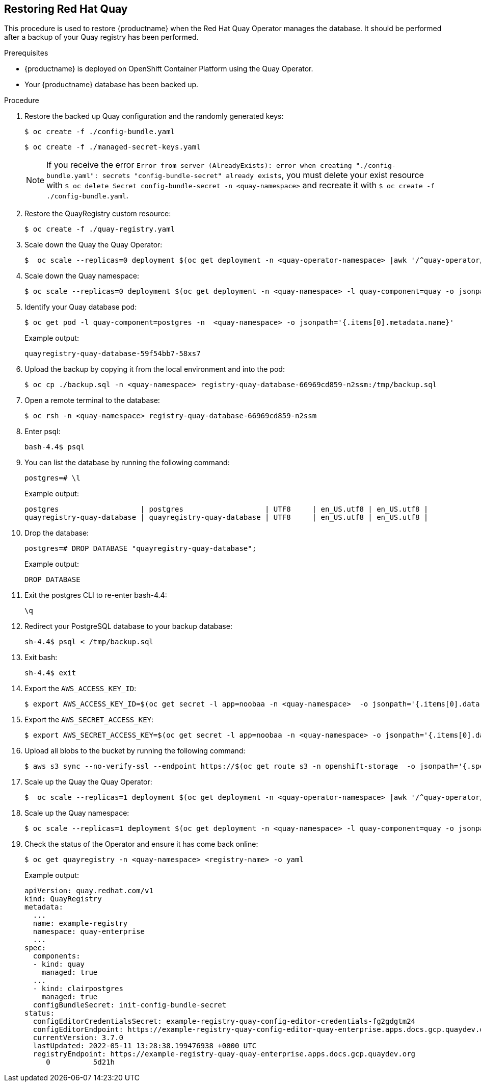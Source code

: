 [[restoring-up-red-hat-quay]]
== Restoring Red Hat Quay

This procedure is used to restore {productname} when the Red Hat Quay Operator manages the database. It should be performed after a backup of your Quay registry has been performed.


.Prerequisites

* {productname} is deployed on OpenShift Container Platform using the Quay Operator.
* Your {productname} database has been backed up.

.Procedure


. Restore the backed up Quay configuration and the randomly generated keys:
+
[source,terminal]
----
$ oc create -f ./config-bundle.yaml
----
+
[source,terminal]
----
$ oc create -f ./managed-secret-keys.yaml
----
+
[NOTE]
====
If you receive the error `Error from server (AlreadyExists): error when creating "./config-bundle.yaml": secrets "config-bundle-secret" already exists`, you must delete your exist resource with `$ oc delete Secret config-bundle-secret -n <quay-namespace>` and recreate it with `$ oc create -f ./config-bundle.yaml`.
====

. Restore the QuayRegistry custom resource:
+
[source,terminal]
----
$ oc create -f ./quay-registry.yaml
----

. Scale down the Quay the Quay Operator:
+
[source,terminal]
----
$  oc scale --replicas=0 deployment $(oc get deployment -n <quay-operator-namespace> |awk '/^quay-operator/ {print $1}') -n <quay-operator-namespace>
----

. Scale down the Quay namespace:
+
[source,terminal]
----
$ oc scale --replicas=0 deployment $(oc get deployment -n <quay-namespace> -l quay-component=quay -o jsonpath='{.items[0].metadata.name}') -n <quay-namespace>
----

. Identify your Quay database pod:
+
[source,terminal]
----
$ oc get pod -l quay-component=postgres -n  <quay-namespace> -o jsonpath='{.items[0].metadata.name}'
----
+
Example output:
+
----
quayregistry-quay-database-59f54bb7-58xs7
----

. Upload the backup by copying it from the local environment and into the pod:
+
----
$ oc cp ./backup.sql -n <quay-namespace> registry-quay-database-66969cd859-n2ssm:/tmp/backup.sql
----

. Open a remote terminal to the database:
+
[source,terminal]
----
$ oc rsh -n <quay-namespace> registry-quay-database-66969cd859-n2ssm
----

. Enter psql:
+
[source,terminal]
----
bash-4.4$ psql
----

. You can list the database by running the following command:
+
----
postgres=# \l
----
+
Example output:
+
[source,terminal]
----
postgres                   | postgres                   | UTF8     | en_US.utf8 | en_US.utf8 |
quayregistry-quay-database | quayregistry-quay-database | UTF8     | en_US.utf8 | en_US.utf8 |
----

. Drop the database:
+
----
postgres=# DROP DATABASE "quayregistry-quay-database";
----
+
Example output:
+
----
DROP DATABASE
----

. Exit the postgres CLI to re-enter bash-4.4:
+
----
\q
----

. Redirect your PostgreSQL database to your backup database:
+
[source,terminal]
----
sh-4.4$ psql < /tmp/backup.sql
----

. Exit bash:
+
----
sh-4.4$ exit
----

. Export the `AWS_ACCESS_KEY_ID`:
+
[source,terminal]
----
$ export AWS_ACCESS_KEY_ID=$(oc get secret -l app=noobaa -n <quay-namespace>  -o jsonpath='{.items[0].data.AWS_ACCESS_KEY_ID}' |base64 -d)
----

. Export the `AWS_SECRET_ACCESS_KEY`:
+
[source,terminal]
----
$ export AWS_SECRET_ACCESS_KEY=$(oc get secret -l app=noobaa -n <quay-namespace> -o jsonpath='{.items[0].data.AWS_SECRET_ACCESS_KEY}' |base64 -d)
----

. Upload all blobs to the bucket by running the following command:
+
[source,terminal]
----
$ aws s3 sync --no-verify-ssl --endpoint https://$(oc get route s3 -n openshift-storage  -o jsonpath='{.spec.host}') ./blobs  s3://$(oc get cm -l app=noobaa -n <quay-namespace> -o jsonpath='{.items[0].data.BUCKET_NAME}')
----

. Scale up the Quay the Quay Operator:
+
[source,terminal]
----
$  oc scale --replicas=1 deployment $(oc get deployment -n <quay-operator-namespace> |awk '/^quay-operator/ {print $1}') -n <quay-operator-namespace>
----

. Scale up the Quay namespace:
+
[source,terminal]
----
$ oc scale --replicas=1 deployment $(oc get deployment -n <quay-namespace> -l quay-component=quay -o jsonpath='{.items[0].metadata.name}') -n <quay-namespace>
----
. Check the status of the Operator and ensure it has come back online:
+
[source,terminal]
----
$ oc get quayregistry -n <quay-namespace> <registry-name> -o yaml
----
+
Example output:
+
[source,yaml]
----
apiVersion: quay.redhat.com/v1
kind: QuayRegistry
metadata:
  ...
  name: example-registry
  namespace: quay-enterprise
  ...
spec:
  components:
  - kind: quay
    managed: true
  ...
  - kind: clairpostgres
    managed: true
  configBundleSecret: init-config-bundle-secret
status:
  configEditorCredentialsSecret: example-registry-quay-config-editor-credentials-fg2gdgtm24
  configEditorEndpoint: https://example-registry-quay-config-editor-quay-enterprise.apps.docs.gcp.quaydev.org
  currentVersion: 3.7.0
  lastUpdated: 2022-05-11 13:28:38.199476938 +0000 UTC
  registryEndpoint: https://example-registry-quay-quay-enterprise.apps.docs.gcp.quaydev.org
     0          5d21h
----
